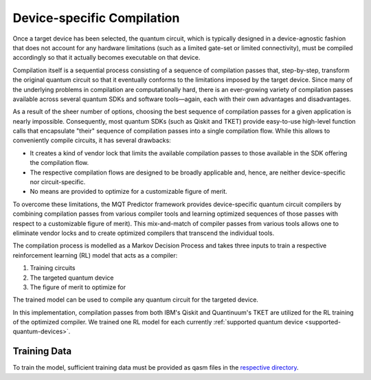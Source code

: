 Device-specific Compilation
===========================
Once a target device has been selected, the quantum circuit, which is typically designed in
a device-agnostic fashion that does not account for any hardware limitations (such as a limited
gate-set or limited connectivity), must be compiled accordingly so that it actually becomes executable
on that device.

Compilation itself is a sequential process consisting of a sequence of compilation passes that, step-by-step, transform the original quantum circuit so that it
eventually conforms to the limitations imposed by the target device. Since many of the underlying
problems in compilation are computationally hard, there is an ever-growing
variety of compilation passes available across several quantum SDKs and software tools—again, each
with their own advantages and disadvantages.

As a result of the sheer number of options, choosing the best sequence of compilation passes for a given
application is nearly impossible. Consequently, most quantum SDKs (such as Qiskit and TKET) provide
easy-to-use high-level function calls that
encapsulate "their" sequence of compilation passes into a single compilation flow. While this allows
to conveniently compile circuits, it has several drawbacks:

- It creates a kind of vendor lock that limits the available compilation passes to those available in the SDK offering the compilation flow.
- The respective compilation flows are designed to be broadly applicable and, hence, are neither device-specific nor circuit-specific.
- No means are provided to optimize for a customizable figure of merit.


To overcome these limitations, the MQT Predictor framework provides device-specific
quantum circuit compilers by combining compilation passes from various compiler tools
and learning optimized sequences of those passes with respect to a customizable figure of
merit). This mix-and-match of compiler passes from various tools allows one to eliminate
vendor locks and to create optimized compilers that transcend the individual tools.


The compilation process is modelled as a Markov Decision Process and takes three inputs to train a respective reinforcement learning (RL) model that acts as a compiler:

1. Training circuits
2. The targeted quantum device
3. The figure of merit to optimize for


.. image:: /_static/rl.png
   :width: 100%
   :alt: Illustration of the RL model
   :align: center

The trained model can be used to compile any quantum circuit for the targeted device.

In this implementation, compilation passes from both IBM's Qiskit and Quantinuum's TKET are utilized for the RL training
of the optimized compiler.
We trained one RL model for each currently :ref:`supported quantum device <supported-quantum-devices>`.



Training Data
-------------
To train the model, sufficient training data must be provided as qasm files in the `respective directory <https://github.com/munich-quantum-toolkit/predictor/tree/main/src/mqt/predictor/rl/training_data/training_circuits>`_.
